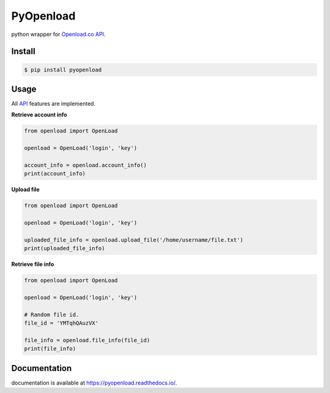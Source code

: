 PyOpenload |StarButton|
=======================

python wrapper for `Openload.co`_ `API`_.

|pypi| |format| |CodacyBadge| |license|

Install
-------

.. code-block:: bash

    $ pip install pyopenload


Usage
-----

All `API`_ features are implemented.

**Retrieve account info**

.. code:: python

    from openload import OpenLoad

    openload = OpenLoad('login', 'key')

    account_info = openload.account_info()
    print(account_info)


**Upload file**

.. code:: python

    from openload import OpenLoad

    openload = OpenLoad('login', 'key')

    uploaded_file_info = openload.upload_file('/home/username/file.txt')
    print(uploaded_file_info)


**Retrieve file info**

.. code:: python

    from openload import OpenLoad

    openload = OpenLoad('login', 'key')

    # Random file id.
    file_id = 'YMTqhQAuzVX'

    file_info = openload.file_info(file_id)
    print(file_info)

Documentation
-------------

documentation is available at https://pyopenload.readthedocs.io/.

.. _Openload.co: https://openload.co
.. _API: https://openload.co/api

.. |StarButton| image:: https://img.shields.io/github/stars/mohan3d/pyopenload.svg?style=social&label=Star&maxAge=3600
    :target: https://github.com/mohan3d/PyOpenload

.. |pypi| image:: https://img.shields.io/pypi/v/pyopenload.svg?maxAge=3600&style=flat-square
    :target: https://pypi.python.org/pypi/pyopenload

.. |format| image:: https://img.shields.io/pypi/format/pyopenload.svg?maxAge=3600&style=flat-square
    :target: https://pypi.python.org/pypi/pyopenload

.. |CodacyBadge| image:: https://img.shields.io/codacy/grade/42d0f198fcbe43daae71e21b6a3540fe.svg?maxAge=3600&style=flat-square
    :target: https://www.codacy.com/app/mohan3d94/PyOpenload?utm_source=github.com&utm_medium=referral&utm_content=mohan3d/PyOpenload&utm_campaign=badger

.. |license| image:: https://img.shields.io/pypi/l/pyopenload.svg?maxAge=3600&style=flat-square
    :target: https://choosealicense.com/licenses/mit/

